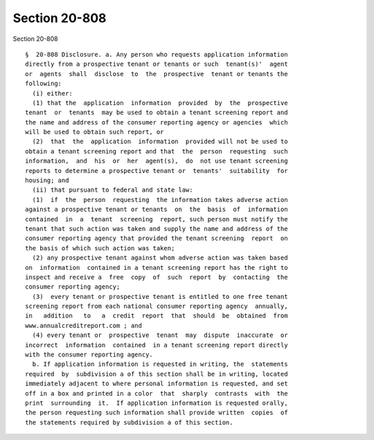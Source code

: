 Section 20-808
==============

Section 20-808 ::    
        
     
      §  20-808 Disclosure. a. Any person who requests application information
      directly from a prospective tenant or tenants or such  tenant(s)'  agent
      or  agents  shall  disclose  to  the  prospective  tenant or tenants the
      following:
        (i) either:
        (1) that the  application  information  provided  by  the  prospective
      tenant  or  tenants  may be used to obtain a tenant screening report and
      the name and address of the consumer reporting agency or agencies  which
      will be used to obtain such report, or
        (2)  that  the  application  information  provided will not be used to
      obtain a tenant screening report and that  the  person  requesting  such
      information,  and  his  or  her  agent(s),  do  not use tenant screening
      reports to determine a prospective tenant or  tenants'  suitability  for
      housing; and
        (ii) that pursuant to federal and state law:
        (1)  if  the  person  requesting  the information takes adverse action
      against a prospective tenant or tenants  on  the  basis  of  information
      contained  in  a  tenant  screening  report, such person must notify the
      tenant that such action was taken and supply the name and address of the
      consumer reporting agency that provided the tenant screening  report  on
      the basis of which such action was taken;
        (2) any prospective tenant against whom adverse action was taken based
      on  information  contained in a tenant screening report has the right to
      inspect and receive a  free  copy  of  such  report  by  contacting  the
      consumer reporting agency;
        (3)  every tenant or prospective tenant is entitled to one free tenant
      screening report from each national consumer reporting agency  annually,
      in   addition   to   a  credit  report  that  should  be  obtained  from
      www.annualcreditreport.com ; and
        (4) every tenant or  prospective  tenant  may  dispute  inaccurate  or
      incorrect  information  contained  in a tenant screening report directly
      with the consumer reporting agency.
        b. If application information is requested in writing, the  statements
      required  by  subdivision a of this section shall be in writing, located
      immediately adjacent to where personal information is requested, and set
      off in a box and printed in a color  that  sharply  contrasts  with  the
      print  surrounding  it.  If application information is requested orally,
      the person requesting such information shall provide written  copies  of
      the statements required by subdivision a of this section.
    
    
    
    
    
    
    